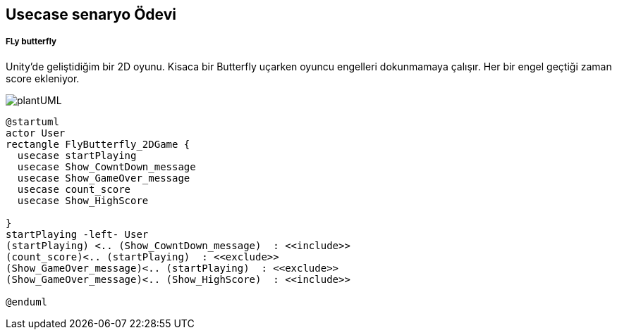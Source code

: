 ## Usecase senaryo Ödevi
##### FLy butterfly 
Unity'de geliştidiğim bir 2D oyunu. Kisaca bir Butterfly uçarken oyuncu engelleri dokunmamaya çalışır. Her bir engel geçtiği zaman score ekleniyor.

image::plantUML.png[]

[source, plantUml]
----
@startuml
actor User
rectangle FlyButterfly_2DGame {
  usecase startPlaying
  usecase Show_CowntDown_message
  usecase Show_GameOver_message
  usecase count_score
  usecase Show_HighScore

}
startPlaying -left- User
(startPlaying) <.. (Show_CowntDown_message)  : <<include>>
(count_score)<.. (startPlaying)  : <<exclude>>
(Show_GameOver_message)<.. (startPlaying)  : <<exclude>>
(Show_GameOver_message)<.. (Show_HighScore)  : <<include>>

@enduml
----

